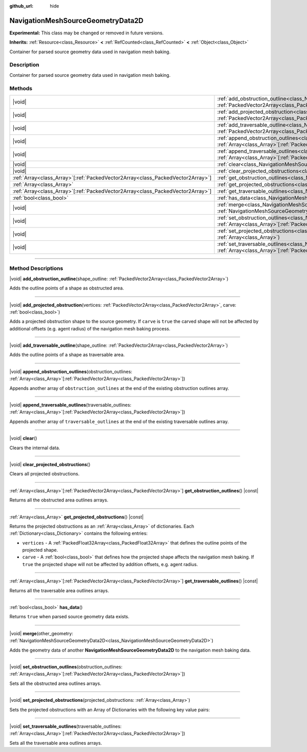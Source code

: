 :github_url: hide

.. DO NOT EDIT THIS FILE!!!
.. Generated automatically from Godot engine sources.
.. Generator: https://github.com/godotengine/godot/tree/master/doc/tools/make_rst.py.
.. XML source: https://github.com/godotengine/godot/tree/master/doc/classes/NavigationMeshSourceGeometryData2D.xml.

.. _class_NavigationMeshSourceGeometryData2D:

NavigationMeshSourceGeometryData2D
==================================

**Experimental:** This class may be changed or removed in future versions.

**Inherits:** :ref:`Resource<class_Resource>` **<** :ref:`RefCounted<class_RefCounted>` **<** :ref:`Object<class_Object>`

Container for parsed source geometry data used in navigation mesh baking.

.. rst-class:: classref-introduction-group

Description
-----------

Container for parsed source geometry data used in navigation mesh baking.

.. rst-class:: classref-reftable-group

Methods
-------

.. table::
   :widths: auto

   +----------------------------------------------------------------------------------+--------------------------------------------------------------------------------------------------------------------------------------------------------------------------------------------------------------------------------+
   | |void|                                                                           | :ref:`add_obstruction_outline<class_NavigationMeshSourceGeometryData2D_method_add_obstruction_outline>`\ (\ shape_outline\: :ref:`PackedVector2Array<class_PackedVector2Array>`\ )                                             |
   +----------------------------------------------------------------------------------+--------------------------------------------------------------------------------------------------------------------------------------------------------------------------------------------------------------------------------+
   | |void|                                                                           | :ref:`add_projected_obstruction<class_NavigationMeshSourceGeometryData2D_method_add_projected_obstruction>`\ (\ vertices\: :ref:`PackedVector2Array<class_PackedVector2Array>`, carve\: :ref:`bool<class_bool>`\ )             |
   +----------------------------------------------------------------------------------+--------------------------------------------------------------------------------------------------------------------------------------------------------------------------------------------------------------------------------+
   | |void|                                                                           | :ref:`add_traversable_outline<class_NavigationMeshSourceGeometryData2D_method_add_traversable_outline>`\ (\ shape_outline\: :ref:`PackedVector2Array<class_PackedVector2Array>`\ )                                             |
   +----------------------------------------------------------------------------------+--------------------------------------------------------------------------------------------------------------------------------------------------------------------------------------------------------------------------------+
   | |void|                                                                           | :ref:`append_obstruction_outlines<class_NavigationMeshSourceGeometryData2D_method_append_obstruction_outlines>`\ (\ obstruction_outlines\: :ref:`Array<class_Array>`\[:ref:`PackedVector2Array<class_PackedVector2Array>`\]\ ) |
   +----------------------------------------------------------------------------------+--------------------------------------------------------------------------------------------------------------------------------------------------------------------------------------------------------------------------------+
   | |void|                                                                           | :ref:`append_traversable_outlines<class_NavigationMeshSourceGeometryData2D_method_append_traversable_outlines>`\ (\ traversable_outlines\: :ref:`Array<class_Array>`\[:ref:`PackedVector2Array<class_PackedVector2Array>`\]\ ) |
   +----------------------------------------------------------------------------------+--------------------------------------------------------------------------------------------------------------------------------------------------------------------------------------------------------------------------------+
   | |void|                                                                           | :ref:`clear<class_NavigationMeshSourceGeometryData2D_method_clear>`\ (\ )                                                                                                                                                      |
   +----------------------------------------------------------------------------------+--------------------------------------------------------------------------------------------------------------------------------------------------------------------------------------------------------------------------------+
   | |void|                                                                           | :ref:`clear_projected_obstructions<class_NavigationMeshSourceGeometryData2D_method_clear_projected_obstructions>`\ (\ )                                                                                                        |
   +----------------------------------------------------------------------------------+--------------------------------------------------------------------------------------------------------------------------------------------------------------------------------------------------------------------------------+
   | :ref:`Array<class_Array>`\[:ref:`PackedVector2Array<class_PackedVector2Array>`\] | :ref:`get_obstruction_outlines<class_NavigationMeshSourceGeometryData2D_method_get_obstruction_outlines>`\ (\ ) |const|                                                                                                        |
   +----------------------------------------------------------------------------------+--------------------------------------------------------------------------------------------------------------------------------------------------------------------------------------------------------------------------------+
   | :ref:`Array<class_Array>`                                                        | :ref:`get_projected_obstructions<class_NavigationMeshSourceGeometryData2D_method_get_projected_obstructions>`\ (\ ) |const|                                                                                                    |
   +----------------------------------------------------------------------------------+--------------------------------------------------------------------------------------------------------------------------------------------------------------------------------------------------------------------------------+
   | :ref:`Array<class_Array>`\[:ref:`PackedVector2Array<class_PackedVector2Array>`\] | :ref:`get_traversable_outlines<class_NavigationMeshSourceGeometryData2D_method_get_traversable_outlines>`\ (\ ) |const|                                                                                                        |
   +----------------------------------------------------------------------------------+--------------------------------------------------------------------------------------------------------------------------------------------------------------------------------------------------------------------------------+
   | :ref:`bool<class_bool>`                                                          | :ref:`has_data<class_NavigationMeshSourceGeometryData2D_method_has_data>`\ (\ )                                                                                                                                                |
   +----------------------------------------------------------------------------------+--------------------------------------------------------------------------------------------------------------------------------------------------------------------------------------------------------------------------------+
   | |void|                                                                           | :ref:`merge<class_NavigationMeshSourceGeometryData2D_method_merge>`\ (\ other_geometry\: :ref:`NavigationMeshSourceGeometryData2D<class_NavigationMeshSourceGeometryData2D>`\ )                                                |
   +----------------------------------------------------------------------------------+--------------------------------------------------------------------------------------------------------------------------------------------------------------------------------------------------------------------------------+
   | |void|                                                                           | :ref:`set_obstruction_outlines<class_NavigationMeshSourceGeometryData2D_method_set_obstruction_outlines>`\ (\ obstruction_outlines\: :ref:`Array<class_Array>`\[:ref:`PackedVector2Array<class_PackedVector2Array>`\]\ )       |
   +----------------------------------------------------------------------------------+--------------------------------------------------------------------------------------------------------------------------------------------------------------------------------------------------------------------------------+
   | |void|                                                                           | :ref:`set_projected_obstructions<class_NavigationMeshSourceGeometryData2D_method_set_projected_obstructions>`\ (\ projected_obstructions\: :ref:`Array<class_Array>`\ )                                                        |
   +----------------------------------------------------------------------------------+--------------------------------------------------------------------------------------------------------------------------------------------------------------------------------------------------------------------------------+
   | |void|                                                                           | :ref:`set_traversable_outlines<class_NavigationMeshSourceGeometryData2D_method_set_traversable_outlines>`\ (\ traversable_outlines\: :ref:`Array<class_Array>`\[:ref:`PackedVector2Array<class_PackedVector2Array>`\]\ )       |
   +----------------------------------------------------------------------------------+--------------------------------------------------------------------------------------------------------------------------------------------------------------------------------------------------------------------------------+

.. rst-class:: classref-section-separator

----

.. rst-class:: classref-descriptions-group

Method Descriptions
-------------------

.. _class_NavigationMeshSourceGeometryData2D_method_add_obstruction_outline:

.. rst-class:: classref-method

|void| **add_obstruction_outline**\ (\ shape_outline\: :ref:`PackedVector2Array<class_PackedVector2Array>`\ )

Adds the outline points of a shape as obstructed area.

.. rst-class:: classref-item-separator

----

.. _class_NavigationMeshSourceGeometryData2D_method_add_projected_obstruction:

.. rst-class:: classref-method

|void| **add_projected_obstruction**\ (\ vertices\: :ref:`PackedVector2Array<class_PackedVector2Array>`, carve\: :ref:`bool<class_bool>`\ )

Adds a projected obstruction shape to the source geometry. If ``carve`` is ``true`` the carved shape will not be affected by additional offsets (e.g. agent radius) of the navigation mesh baking process.

.. rst-class:: classref-item-separator

----

.. _class_NavigationMeshSourceGeometryData2D_method_add_traversable_outline:

.. rst-class:: classref-method

|void| **add_traversable_outline**\ (\ shape_outline\: :ref:`PackedVector2Array<class_PackedVector2Array>`\ )

Adds the outline points of a shape as traversable area.

.. rst-class:: classref-item-separator

----

.. _class_NavigationMeshSourceGeometryData2D_method_append_obstruction_outlines:

.. rst-class:: classref-method

|void| **append_obstruction_outlines**\ (\ obstruction_outlines\: :ref:`Array<class_Array>`\[:ref:`PackedVector2Array<class_PackedVector2Array>`\]\ )

Appends another array of ``obstruction_outlines`` at the end of the existing obstruction outlines array.

.. rst-class:: classref-item-separator

----

.. _class_NavigationMeshSourceGeometryData2D_method_append_traversable_outlines:

.. rst-class:: classref-method

|void| **append_traversable_outlines**\ (\ traversable_outlines\: :ref:`Array<class_Array>`\[:ref:`PackedVector2Array<class_PackedVector2Array>`\]\ )

Appends another array of ``traversable_outlines`` at the end of the existing traversable outlines array.

.. rst-class:: classref-item-separator

----

.. _class_NavigationMeshSourceGeometryData2D_method_clear:

.. rst-class:: classref-method

|void| **clear**\ (\ )

Clears the internal data.

.. rst-class:: classref-item-separator

----

.. _class_NavigationMeshSourceGeometryData2D_method_clear_projected_obstructions:

.. rst-class:: classref-method

|void| **clear_projected_obstructions**\ (\ )

Clears all projected obstructions.

.. rst-class:: classref-item-separator

----

.. _class_NavigationMeshSourceGeometryData2D_method_get_obstruction_outlines:

.. rst-class:: classref-method

:ref:`Array<class_Array>`\[:ref:`PackedVector2Array<class_PackedVector2Array>`\] **get_obstruction_outlines**\ (\ ) |const|

Returns all the obstructed area outlines arrays.

.. rst-class:: classref-item-separator

----

.. _class_NavigationMeshSourceGeometryData2D_method_get_projected_obstructions:

.. rst-class:: classref-method

:ref:`Array<class_Array>` **get_projected_obstructions**\ (\ ) |const|

Returns the projected obstructions as an :ref:`Array<class_Array>` of dictionaries. Each :ref:`Dictionary<class_Dictionary>` contains the following entries:

- ``vertices`` - A :ref:`PackedFloat32Array<class_PackedFloat32Array>` that defines the outline points of the projected shape.

- ``carve`` - A :ref:`bool<class_bool>` that defines how the projected shape affects the navigation mesh baking. If ``true`` the projected shape will not be affected by addition offsets, e.g. agent radius.

.. rst-class:: classref-item-separator

----

.. _class_NavigationMeshSourceGeometryData2D_method_get_traversable_outlines:

.. rst-class:: classref-method

:ref:`Array<class_Array>`\[:ref:`PackedVector2Array<class_PackedVector2Array>`\] **get_traversable_outlines**\ (\ ) |const|

Returns all the traversable area outlines arrays.

.. rst-class:: classref-item-separator

----

.. _class_NavigationMeshSourceGeometryData2D_method_has_data:

.. rst-class:: classref-method

:ref:`bool<class_bool>` **has_data**\ (\ )

Returns ``true`` when parsed source geometry data exists.

.. rst-class:: classref-item-separator

----

.. _class_NavigationMeshSourceGeometryData2D_method_merge:

.. rst-class:: classref-method

|void| **merge**\ (\ other_geometry\: :ref:`NavigationMeshSourceGeometryData2D<class_NavigationMeshSourceGeometryData2D>`\ )

Adds the geometry data of another **NavigationMeshSourceGeometryData2D** to the navigation mesh baking data.

.. rst-class:: classref-item-separator

----

.. _class_NavigationMeshSourceGeometryData2D_method_set_obstruction_outlines:

.. rst-class:: classref-method

|void| **set_obstruction_outlines**\ (\ obstruction_outlines\: :ref:`Array<class_Array>`\[:ref:`PackedVector2Array<class_PackedVector2Array>`\]\ )

Sets all the obstructed area outlines arrays.

.. rst-class:: classref-item-separator

----

.. _class_NavigationMeshSourceGeometryData2D_method_set_projected_obstructions:

.. rst-class:: classref-method

|void| **set_projected_obstructions**\ (\ projected_obstructions\: :ref:`Array<class_Array>`\ )

Sets the projected obstructions with an Array of Dictionaries with the following key value pairs:


.. tabs::

 .. code-tab:: gdscript

    "vertices" : PackedFloat32Array
    "carve" : bool



.. rst-class:: classref-item-separator

----

.. _class_NavigationMeshSourceGeometryData2D_method_set_traversable_outlines:

.. rst-class:: classref-method

|void| **set_traversable_outlines**\ (\ traversable_outlines\: :ref:`Array<class_Array>`\[:ref:`PackedVector2Array<class_PackedVector2Array>`\]\ )

Sets all the traversable area outlines arrays.

.. |virtual| replace:: :abbr:`virtual (This method should typically be overridden by the user to have any effect.)`
.. |const| replace:: :abbr:`const (This method has no side effects. It doesn't modify any of the instance's member variables.)`
.. |vararg| replace:: :abbr:`vararg (This method accepts any number of arguments after the ones described here.)`
.. |constructor| replace:: :abbr:`constructor (This method is used to construct a type.)`
.. |static| replace:: :abbr:`static (This method doesn't need an instance to be called, so it can be called directly using the class name.)`
.. |operator| replace:: :abbr:`operator (This method describes a valid operator to use with this type as left-hand operand.)`
.. |bitfield| replace:: :abbr:`BitField (This value is an integer composed as a bitmask of the following flags.)`
.. |void| replace:: :abbr:`void (No return value.)`
